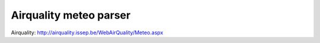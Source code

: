 Airquality meteo parser
=======================

Airquality: http://airquality.issep.be/WebAirQuality/Meteo.aspx
